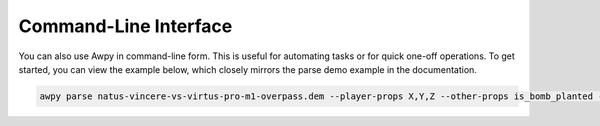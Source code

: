 Command-Line Interface
=================================

You can also use Awpy in command-line form. This is useful for automating tasks or for quick one-off operations. To get started, you can view the example below, which closely mirrors the parse demo example in the documentation.

.. code-block:: bash

   awpy parse natus-vincere-vs-virtus-pro-m1-overpass.dem --player-props X,Y,Z --other-props is_bomb_planted --verbose